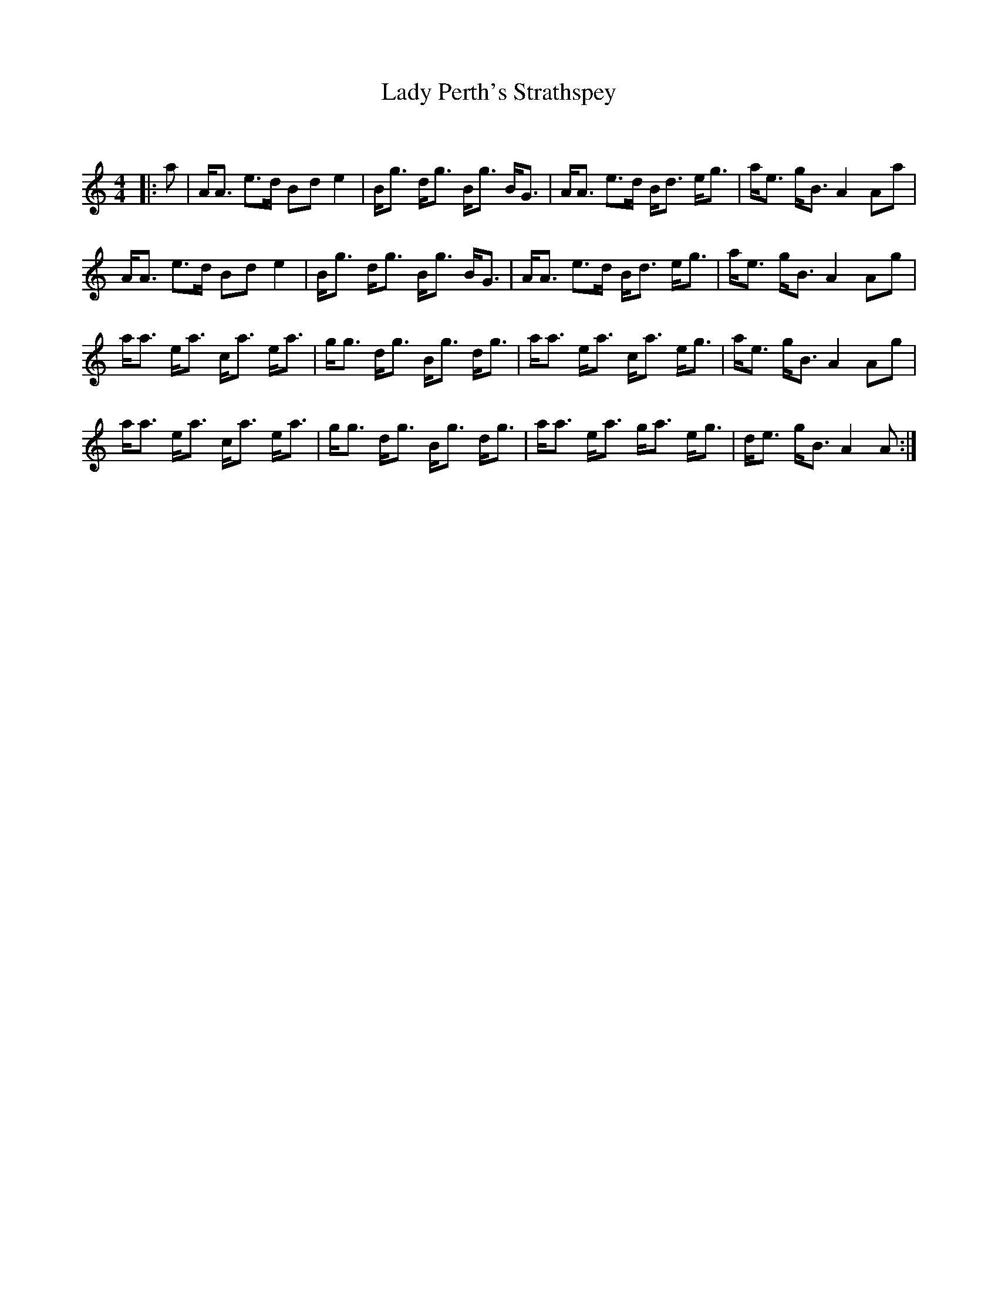 X:1
T: Lady Perth's Strathspey
C:
R:Strathspey
Q: 128
K:Am
M:4/4
L:1/16
|:a2|AA3 e3d B2d2 e4|Bg3 dg3 Bg3 BG3|AA3 e3d Bd3 eg3|ae3 gB3 A4 A2a2|
AA3 e3d B2d2 e4|Bg3 dg3 Bg3 BG3|AA3 e3d Bd3 eg3|ae3 gB3 A4 A2g2|
aa3 ea3 ca3 ea3|gg3 dg3 Bg3 dg3|aa3 ea3 ca3 eg3|ae3 gB3 A4 A2g2|
aa3 ea3 ca3 ea3|gg3 dg3 Bg3 dg3|aa3 ea3 ga3 eg3|de3 gB3 A4 A2:|
